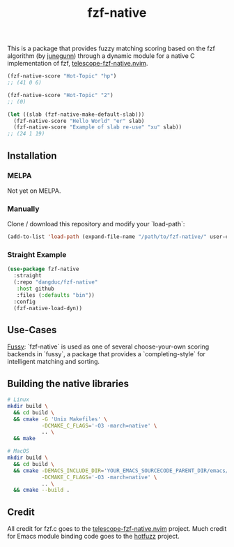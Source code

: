 #+TITLE: fzf-native
#+STARTUP: noindent

This is a package that provides fuzzy matching scoring based on the
fzf algorithm (by [[https://github.com/junegunn][junegunn]]) through a
dynamic module for a native C implementation of fzf,
[[https://github.com/nvim-telescope/telescope-fzf-native.nvim][telescope-fzf-native.nvim]].

#+begin_src emacs-lisp
(fzf-native-score "Hot-Topic" "hp")
;; (41 0 6)

(fzf-native-score "Hot-Topic" "2")
;; (0)

(let ((slab (fzf-native-make-default-slab)))
  (fzf-native-score "Hello World" "er" slab)
  (fzf-native-score "Example of slab re-use" "xu" slab))
;; (24 1 19)
#+end_src

** Installation
*** MELPA
Not yet on MELPA.

*** Manually
Clone / download this repository and modify your `load-path`:

#+begin_src emacs-lisp
(add-to-list 'load-path (expand-file-name "/path/to/fzf-native/" user-emacs-directory))
#+end_src

*** Straight Example
#+begin_src emacs-lisp
(use-package fzf-native
  :straight
  (:repo "dangduc/fzf-native"
   :host github
   :files (:defaults "bin"))
  :config
  (fzf-native-load-dyn))
#+end_src

** Use-Cases

[[https://github.com/jojojames/fussy][Fussy]]: `fzf-native` is used as
one of several choose-your-own scoring backends in `fussy`, a package
that provides a `completing-style` for intelligent matching and
sorting.

** Building the native libraries

#+begin_src bash
# Linux
mkdir build \
  && cd build \
  && cmake -G 'Unix Makefiles' \
           -DCMAKE_C_FLAGS='-O3 -march=native' \
           .. \
  && make

# MacOS
mkdir build \
  && cd build \
  && cmake -DEMACS_INCLUDE_DIR='YOUR_EMACS_SOURCECODE_PARENT_DIR/emacs/src' \
           -DCMAKE_C_FLAGS='-O3 -march=native' \
           .. \
  && cmake --build .
#+end_src

** Credit
All credit for fzf.c goes to the
[[https://github.com/nvim-telescope/telescope-fzf-native.nvim][telescope-fzf-native.nvim]]
project. Much credit for Emacs module binding code goes to the
[[https://github.com/axelf4/hotfuzz][hotfuzz]] project.
